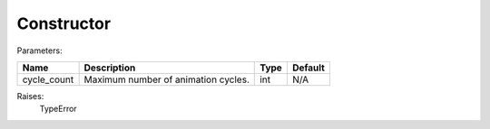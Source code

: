 Constructor
-----------

Parameters:

+----------------+-----------------------------------------------+-------------------+---------------+
| Name           | Description                                   | Type              | Default       |
+================+===============================================+===================+===============+
| cycle_count    | Maximum number of animation cycles.           | int               | N/A           |
+----------------+-----------------------------------------------+-------------------+---------------+

Raises:
    TypeError
